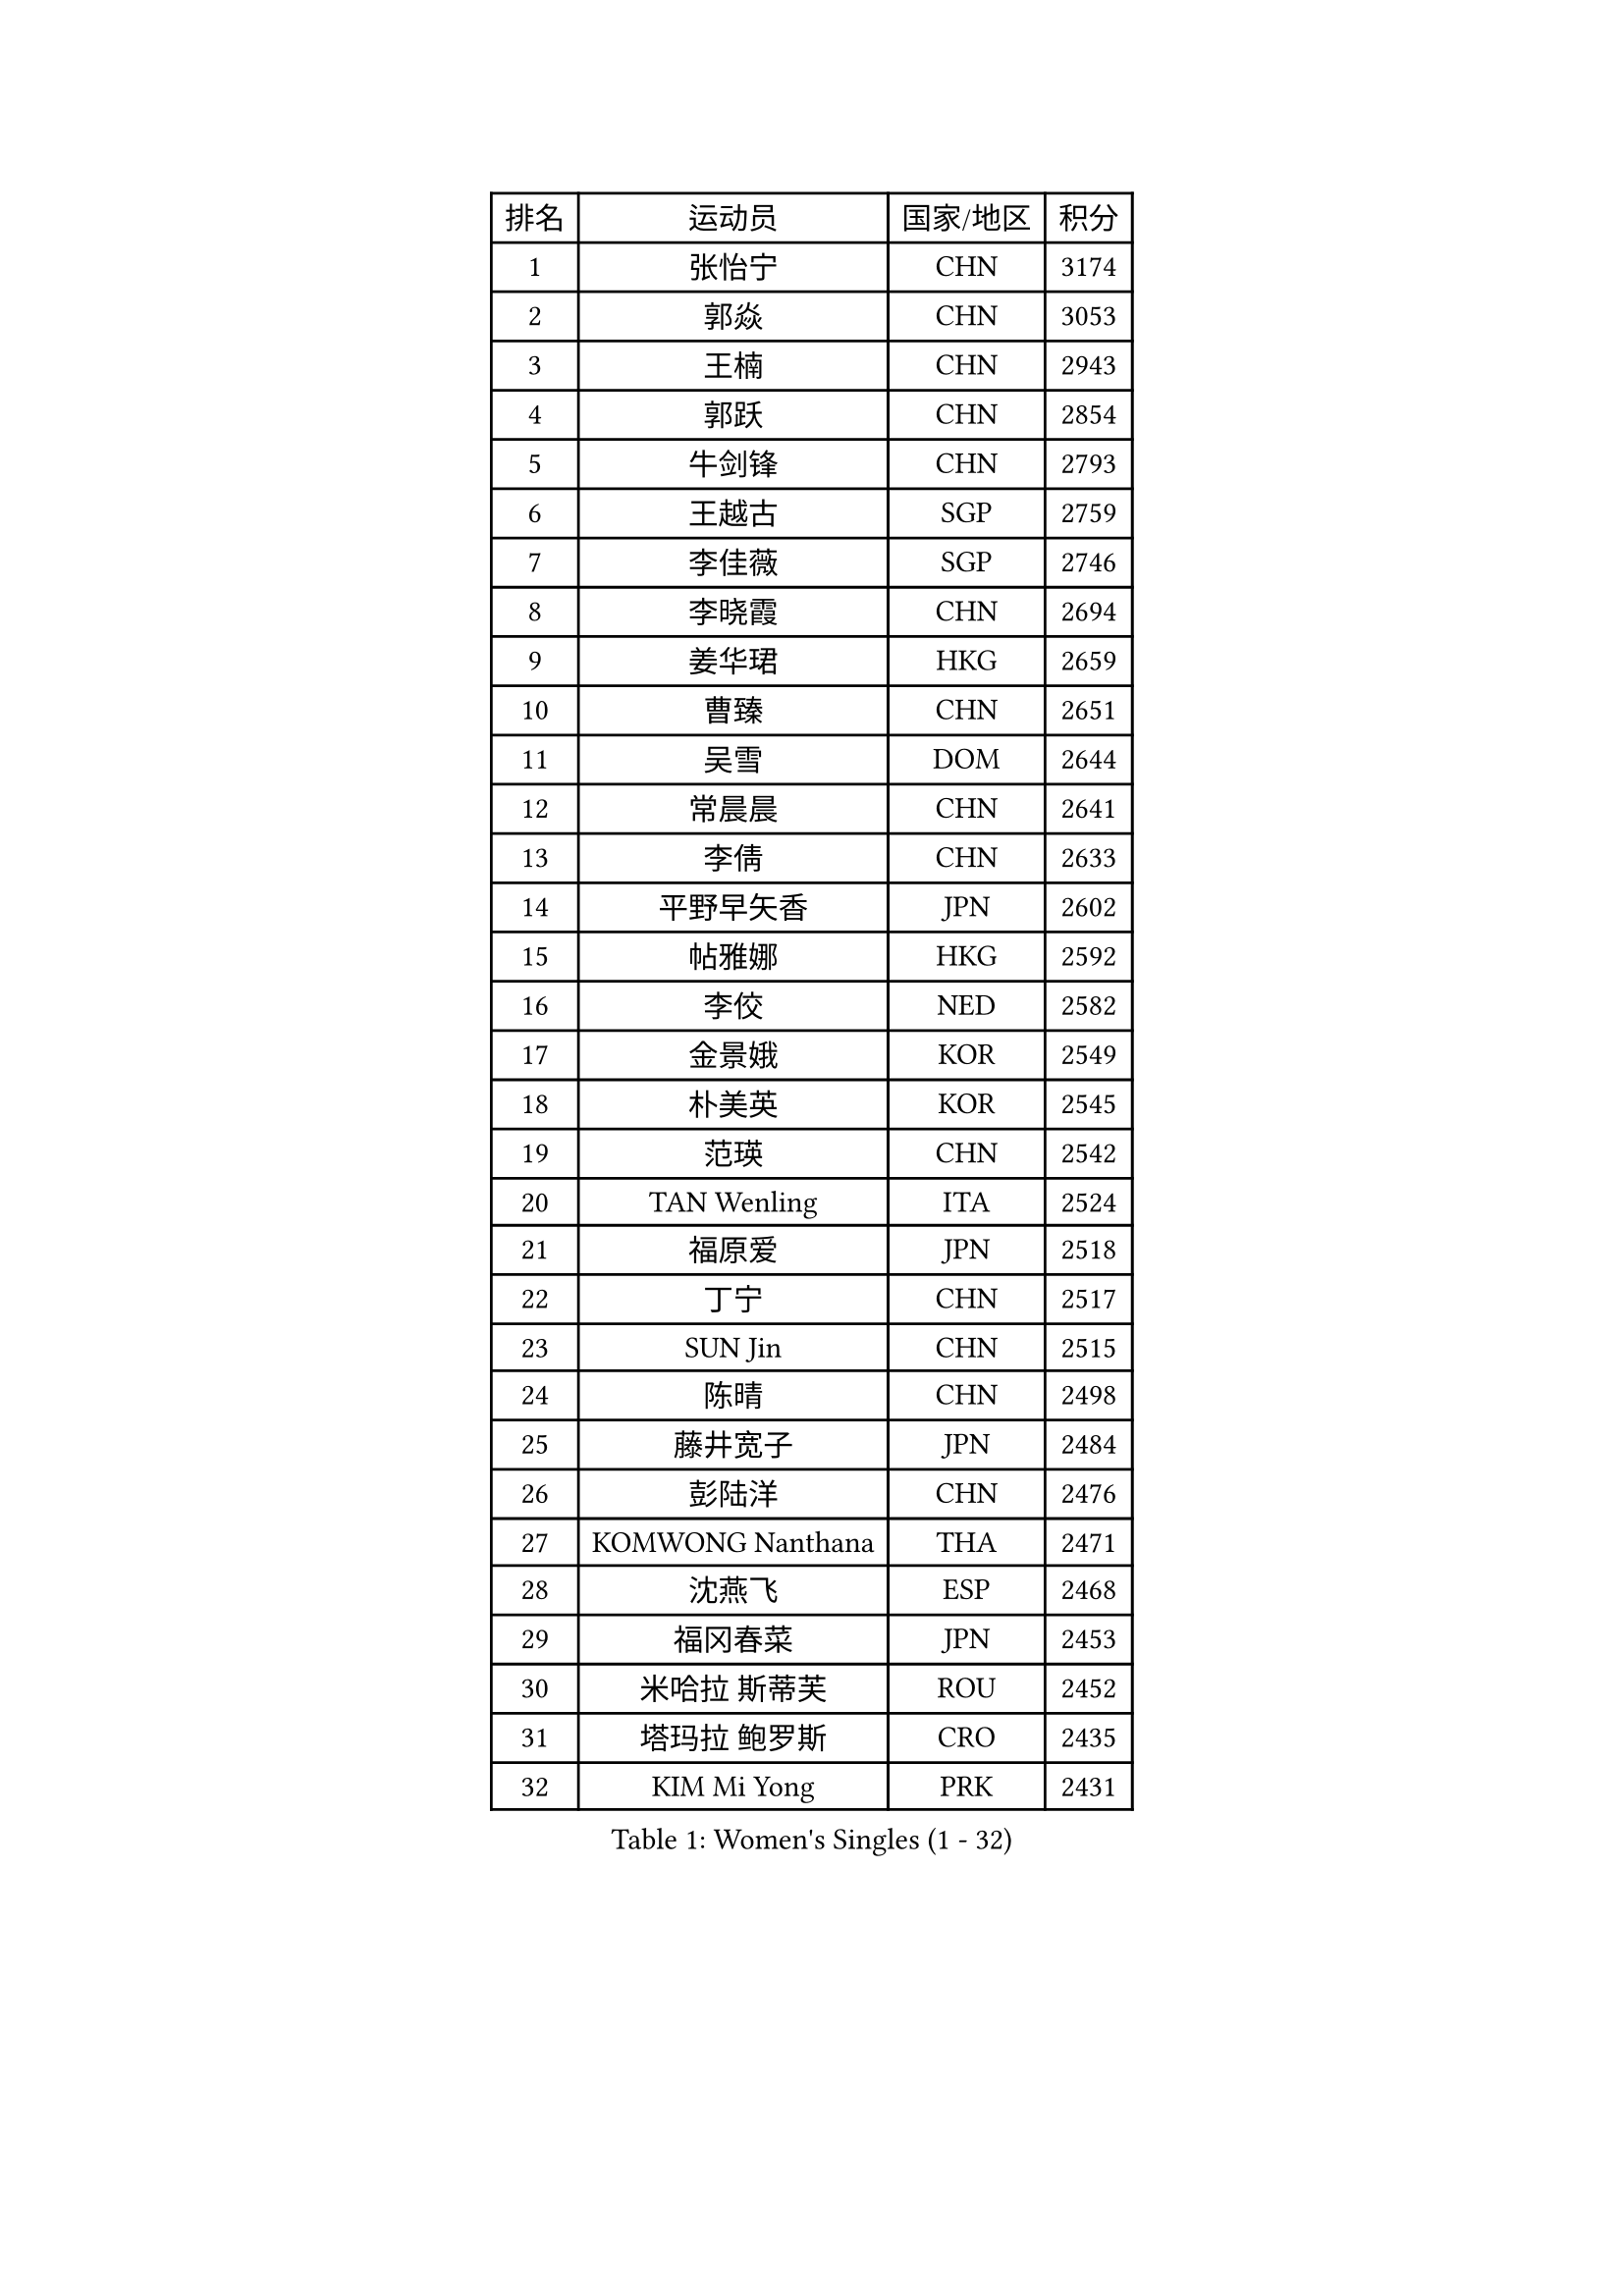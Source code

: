 
#set text(font: ("Courier New", "NSimSun"))
#figure(
  caption: "Women's Singles (1 - 32)",
    table(
      columns: 4,
      [排名], [运动员], [国家/地区], [积分],
      [1], [张怡宁], [CHN], [3174],
      [2], [郭焱], [CHN], [3053],
      [3], [王楠], [CHN], [2943],
      [4], [郭跃], [CHN], [2854],
      [5], [牛剑锋], [CHN], [2793],
      [6], [王越古], [SGP], [2759],
      [7], [李佳薇], [SGP], [2746],
      [8], [李晓霞], [CHN], [2694],
      [9], [姜华珺], [HKG], [2659],
      [10], [曹臻], [CHN], [2651],
      [11], [吴雪], [DOM], [2644],
      [12], [常晨晨], [CHN], [2641],
      [13], [李倩], [CHN], [2633],
      [14], [平野早矢香], [JPN], [2602],
      [15], [帖雅娜], [HKG], [2592],
      [16], [李佼], [NED], [2582],
      [17], [金景娥], [KOR], [2549],
      [18], [朴美英], [KOR], [2545],
      [19], [范瑛], [CHN], [2542],
      [20], [TAN Wenling], [ITA], [2524],
      [21], [福原爱], [JPN], [2518],
      [22], [丁宁], [CHN], [2517],
      [23], [SUN Jin], [CHN], [2515],
      [24], [陈晴], [CHN], [2498],
      [25], [藤井宽子], [JPN], [2484],
      [26], [彭陆洋], [CHN], [2476],
      [27], [KOMWONG Nanthana], [THA], [2471],
      [28], [沈燕飞], [ESP], [2468],
      [29], [福冈春菜], [JPN], [2453],
      [30], [米哈拉 斯蒂芙], [ROU], [2452],
      [31], [塔玛拉 鲍罗斯], [CRO], [2435],
      [32], [KIM Mi Yong], [PRK], [2431],
    )
  )#pagebreak()

#set text(font: ("Courier New", "NSimSun"))
#figure(
  caption: "Women's Singles (33 - 64)",
    table(
      columns: 4,
      [排名], [运动员], [国家/地区], [积分],
      [33], [高军], [USA], [2429],
      [34], [LI Chunli], [NZL], [2423],
      [35], [STEFANOVA Nikoleta], [ITA], [2422],
      [36], [金泽咲希], [JPN], [2408],
      [37], [刘诗雯], [CHN], [2407],
      [38], [LI Nan], [CHN], [2407],
      [39], [JEON Hyekyung], [KOR], [2406],
      [40], [克里斯蒂娜 托特], [HUN], [2396],
      [41], [HIURA Reiko], [JPN], [2396],
      [42], [维多利亚 帕芙洛维奇], [BLR], [2395],
      [43], [BILENKO Tetyana], [UKR], [2375],
      [44], [吴佳多], [GER], [2373],
      [45], [#text(gray, "KIM Bokrae")], [KOR], [2372],
      [46], [GANINA Svetlana], [RUS], [2372],
      [47], [孙蓓蓓], [SGP], [2360],
      [48], [刘佳], [AUT], [2345],
      [49], [YIP Lily], [USA], [2342],
      [50], [柳絮飞], [HKG], [2340],
      [51], [KWAK Bangbang], [KOR], [2340],
      [52], [林菱], [HKG], [2334],
      [53], [GATINSKA Katalina], [BUL], [2331],
      [54], [XIAN Yifang], [FRA], [2324],
      [55], [MIROU Maria], [GRE], [2323],
      [56], [CHEN TONG Fei-Ming], [TPE], [2322],
      [57], [NEVES Ana], [POR], [2318],
      [58], [#text(gray, "RYOM Won Ok")], [PRK], [2317],
      [59], [张瑞], [HKG], [2306],
      [60], [FUJINUMA Ai], [JPN], [2306],
      [61], [桑亚婵], [HKG], [2306],
      [62], [STRBIKOVA Renata], [CZE], [2304],
      [63], [李恩姬], [KOR], [2295],
      [64], [ODOROVA Eva], [SVK], [2289],
    )
  )#pagebreak()

#set text(font: ("Courier New", "NSimSun"))
#figure(
  caption: "Women's Singles (65 - 96)",
    table(
      columns: 4,
      [排名], [运动员], [国家/地区], [积分],
      [65], [SCHALL Elke], [GER], [2286],
      [66], [MONTEIRO DODEAN Daniela], [ROU], [2282],
      [67], [ZHANG Xueling], [SGP], [2274],
      [68], [WANG Chen], [CHN], [2274],
      [69], [KONISHI An], [JPN], [2271],
      [70], [伊莲 埃万坎], [GER], [2271],
      [71], [BOLLMEIER Nadine], [GER], [2257],
      [72], [TAN Paey Fern], [SGP], [2254],
      [73], [NEMES Olga], [ROU], [2248],
      [74], [GRUNDISCH Carole], [FRA], [2246],
      [75], [NTOULAKI Ekaterina], [GRE], [2245],
      [76], [SCHOPP Jie], [GER], [2235],
      [77], [伊丽莎白 萨玛拉], [ROU], [2234],
      [78], [KOTIKHINA Irina], [RUS], [2233],
      [79], [XU Yan], [SGP], [2217],
      [80], [LI Xue], [FRA], [2214],
      [81], [#text(gray, "WIGOW Susanna")], [SWE], [2210],
      [82], [YAN Chimei], [SMR], [2208],
      [83], [乔治娜 波塔], [HUN], [2202],
      [84], [LI Qiangbing], [AUT], [2202],
      [85], [ZAMFIR Adriana], [ROU], [2201],
      [86], [KIM Kyungha], [KOR], [2189],
      [87], [RAMIREZ Sara], [ESP], [2188],
      [88], [MEDINA Paula], [COL], [2187],
      [89], [ONO Shiho], [JPN], [2185],
      [90], [WANG Yu], [ITA], [2183],
      [91], [LAY Jian Fang], [AUS], [2181],
      [92], [张墨], [CAN], [2180],
      [93], [文炫晶], [KOR], [2178],
      [94], [LOVAS Petra], [HUN], [2177],
      [95], [KRAVCHENKO Marina], [ISR], [2173],
      [96], [PESOTSKA Margaryta], [UKR], [2172],
    )
  )#pagebreak()

#set text(font: ("Courier New", "NSimSun"))
#figure(
  caption: "Women's Singles (97 - 128)",
    table(
      columns: 4,
      [排名], [运动员], [国家/地区], [积分],
      [97], [梅村礼], [JPN], [2169],
      [98], [LU Yun-Feng], [TPE], [2168],
      [99], [倪夏莲], [LUX], [2167],
      [100], [PAOVIC Sandra], [CRO], [2165],
      [101], [#text(gray, "李恩实")], [KOR], [2161],
      [102], [MOCROUSOV Elena], [MDA], [2152],
      [103], [#text(gray, "PENG Xue")], [CHN], [2152],
      [104], [MUANGSUK Anisara], [THA], [2152],
      [105], [PAVLOVICH Veronika], [BLR], [2150],
      [106], [LI Bin], [HUN], [2145],
      [107], [PASKAUSKIENE Ruta], [LTU], [2142],
      [108], [GONCALVES Paula Susana], [POR], [2142],
      [109], [PETROVA Detelina], [BUL], [2139],
      [110], [BADESCU Otilia], [ROU], [2133],
      [111], [PHAI PANG Laurie], [FRA], [2131],
      [112], [YOON Sunae], [KOR], [2131],
      [113], [EKHOLM Matilda], [SWE], [2124],
      [114], [JANG Hyon Ae], [PRK], [2121],
      [115], [BARTHEL Zhenqi], [GER], [2117],
      [116], [SHIM Serom], [KOR], [2116],
      [117], [JEE Minhyung], [AUS], [2114],
      [118], [KOSTROMINA Tatyana], [BLR], [2105],
      [119], [#text(gray, "BATORFI Csilla")], [HUN], [2100],
      [120], [KRAMER Tanja], [GER], [2099],
      [121], [DOBESOVA Jana], [CZE], [2098],
      [122], [TASEI Mikie], [JPN], [2096],
      [123], [MOLNAR Zita], [HUN], [2096],
      [124], [XU Jie], [POL], [2093],
      [125], [KIM Junghyun], [KOR], [2091],
      [126], [SHUMAKOVA Marina], [KAZ], [2089],
      [127], [FEHER Gabriela], [SRB], [2087],
      [128], [PARTYKA Natalia], [POL], [2086],
    )
  )